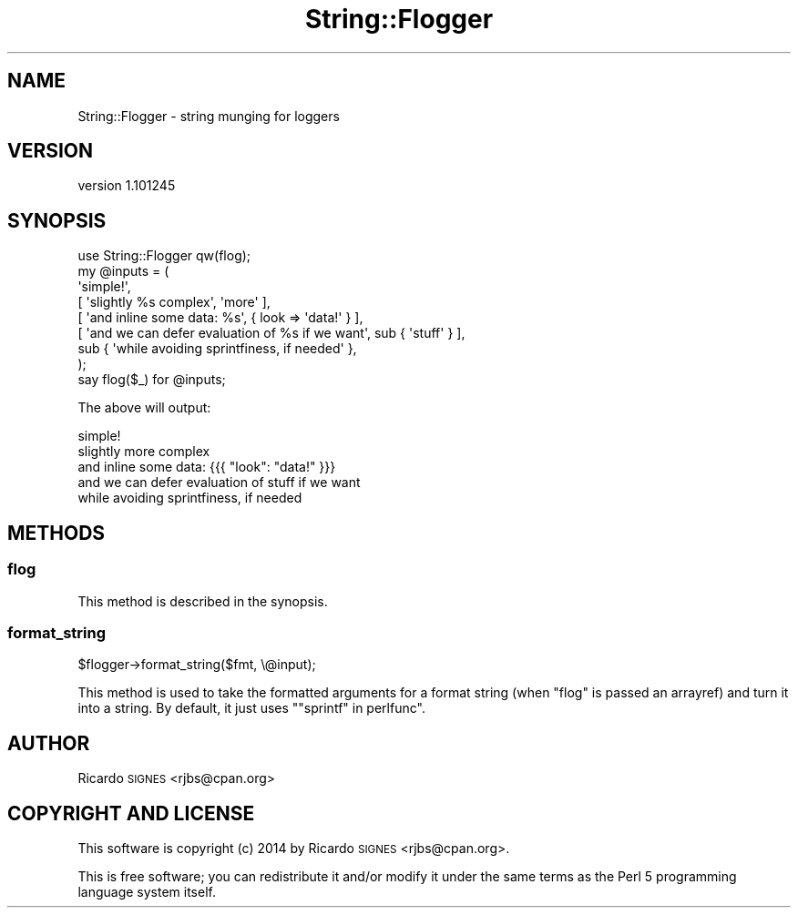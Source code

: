.\" Automatically generated by Pod::Man 4.11 (Pod::Simple 3.35)
.\"
.\" Standard preamble:
.\" ========================================================================
.de Sp \" Vertical space (when we can't use .PP)
.if t .sp .5v
.if n .sp
..
.de Vb \" Begin verbatim text
.ft CW
.nf
.ne \\$1
..
.de Ve \" End verbatim text
.ft R
.fi
..
.\" Set up some character translations and predefined strings.  \*(-- will
.\" give an unbreakable dash, \*(PI will give pi, \*(L" will give a left
.\" double quote, and \*(R" will give a right double quote.  \*(C+ will
.\" give a nicer C++.  Capital omega is used to do unbreakable dashes and
.\" therefore won't be available.  \*(C` and \*(C' expand to `' in nroff,
.\" nothing in troff, for use with C<>.
.tr \(*W-
.ds C+ C\v'-.1v'\h'-1p'\s-2+\h'-1p'+\s0\v'.1v'\h'-1p'
.ie n \{\
.    ds -- \(*W-
.    ds PI pi
.    if (\n(.H=4u)&(1m=24u) .ds -- \(*W\h'-12u'\(*W\h'-12u'-\" diablo 10 pitch
.    if (\n(.H=4u)&(1m=20u) .ds -- \(*W\h'-12u'\(*W\h'-8u'-\"  diablo 12 pitch
.    ds L" ""
.    ds R" ""
.    ds C` ""
.    ds C' ""
'br\}
.el\{\
.    ds -- \|\(em\|
.    ds PI \(*p
.    ds L" ``
.    ds R" ''
.    ds C`
.    ds C'
'br\}
.\"
.\" Escape single quotes in literal strings from groff's Unicode transform.
.ie \n(.g .ds Aq \(aq
.el       .ds Aq '
.\"
.\" If the F register is >0, we'll generate index entries on stderr for
.\" titles (.TH), headers (.SH), subsections (.SS), items (.Ip), and index
.\" entries marked with X<> in POD.  Of course, you'll have to process the
.\" output yourself in some meaningful fashion.
.\"
.\" Avoid warning from groff about undefined register 'F'.
.de IX
..
.nr rF 0
.if \n(.g .if rF .nr rF 1
.if (\n(rF:(\n(.g==0)) \{\
.    if \nF \{\
.        de IX
.        tm Index:\\$1\t\\n%\t"\\$2"
..
.        if !\nF==2 \{\
.            nr % 0
.            nr F 2
.        \}
.    \}
.\}
.rr rF
.\" ========================================================================
.\"
.IX Title "String::Flogger 3pm"
.TH String::Flogger 3pm "2014-08-08" "perl v5.30.0" "User Contributed Perl Documentation"
.\" For nroff, turn off justification.  Always turn off hyphenation; it makes
.\" way too many mistakes in technical documents.
.if n .ad l
.nh
.SH "NAME"
String::Flogger \- string munging for loggers
.SH "VERSION"
.IX Header "VERSION"
version 1.101245
.SH "SYNOPSIS"
.IX Header "SYNOPSIS"
.Vb 1
\&  use String::Flogger qw(flog);
\&
\&  my @inputs = (
\&    \*(Aqsimple!\*(Aq,
\&
\&    [ \*(Aqslightly %s complex\*(Aq, \*(Aqmore\*(Aq ],
\&
\&    [ \*(Aqand inline some data: %s\*(Aq, { look => \*(Aqdata!\*(Aq } ],
\&
\&    [ \*(Aqand we can defer evaluation of %s if we want\*(Aq, sub { \*(Aqstuff\*(Aq } ],
\&
\&    sub { \*(Aqwhile avoiding sprintfiness, if needed\*(Aq },
\&  );
\&
\&  say flog($_) for @inputs;
.Ve
.PP
The above will output:
.PP
.Vb 1
\&  simple!
\&
\&  slightly more complex
\&
\&  and inline some data: {{{ "look": "data!" }}}
\&
\&  and we can defer evaluation of stuff if we want
\&
\&  while avoiding sprintfiness, if needed
.Ve
.SH "METHODS"
.IX Header "METHODS"
.SS "flog"
.IX Subsection "flog"
This method is described in the synopsis.
.SS "format_string"
.IX Subsection "format_string"
.Vb 1
\&  $flogger\->format_string($fmt, \e@input);
.Ve
.PP
This method is used to take the formatted arguments for a format string (when
\&\f(CW\*(C`flog\*(C'\fR is passed an arrayref) and turn it into a string.  By default, it just
uses \f(CW\*(C`"sprintf" in perlfunc\*(C'\fR.
.SH "AUTHOR"
.IX Header "AUTHOR"
Ricardo \s-1SIGNES\s0 <rjbs@cpan.org>
.SH "COPYRIGHT AND LICENSE"
.IX Header "COPYRIGHT AND LICENSE"
This software is copyright (c) 2014 by Ricardo \s-1SIGNES\s0 <rjbs@cpan.org>.
.PP
This is free software; you can redistribute it and/or modify it under
the same terms as the Perl 5 programming language system itself.
